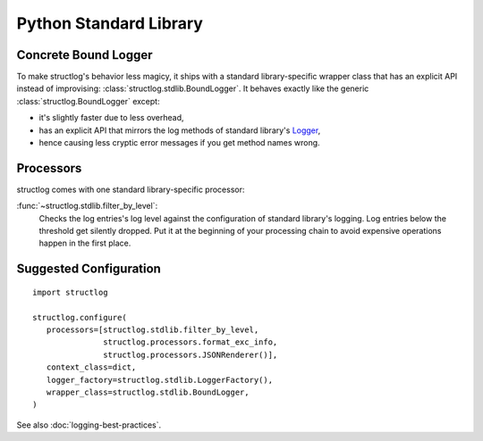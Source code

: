 Python Standard Library
=======================


Concrete Bound Logger
---------------------

To make structlog's behavior less magicy, it ships with a standard library-specific wrapper class that has an explicit API instead of improvising: :class:`structlog.stdlib.BoundLogger`.
It behaves exactly like the generic :class:`structlog.BoundLogger` except:

- it's slightly faster due to less overhead,
- has an explicit API that mirrors the log methods of standard library's Logger_,
- hence causing less cryptic error messages if you get method names wrong.


Processors
----------

structlog comes with one standard library-specific processor:

:func:`~structlog.stdlib.filter_by_level`:
   Checks the log entries's log level against the configuration of standard library's logging.
   Log entries below the threshold get silently dropped.
   Put it at the beginning of your processing chain to avoid expensive operations happen in the first place.


Suggested Configuration
-----------------------

::

   import structlog

   structlog.configure(
      processors=[structlog.stdlib.filter_by_level,
                  structlog.processors.format_exc_info,
                  structlog.processors.JSONRenderer()],
      context_class=dict,
      logger_factory=structlog.stdlib.LoggerFactory(),
      wrapper_class=structlog.stdlib.BoundLogger,
   )

See also :doc:`logging-best-practices`.


.. _Logger: http://docs.python.org/2/library/logging.html#logger-objects
